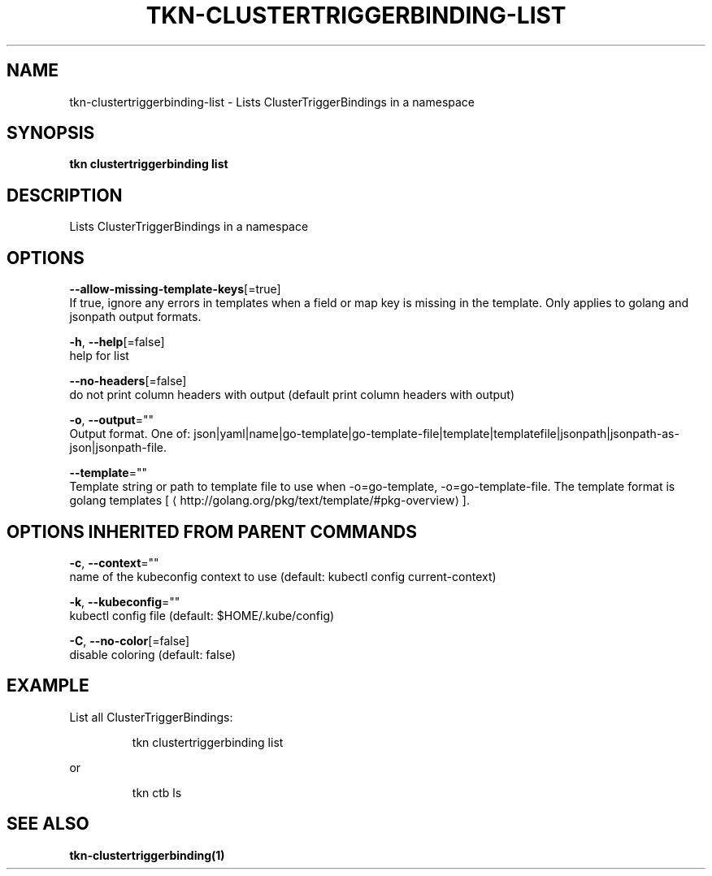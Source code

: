 .TH "TKN\-CLUSTERTRIGGERBINDING\-LIST" "1" "" "Auto generated by spf13/cobra" "" 
.nh
.ad l


.SH NAME
.PP
tkn\-clustertriggerbinding\-list \- Lists ClusterTriggerBindings in a namespace


.SH SYNOPSIS
.PP
\fBtkn clustertriggerbinding list\fP


.SH DESCRIPTION
.PP
Lists ClusterTriggerBindings in a namespace


.SH OPTIONS
.PP
\fB\-\-allow\-missing\-template\-keys\fP[=true]
    If true, ignore any errors in templates when a field or map key is missing in the template. Only applies to golang and jsonpath output formats.

.PP
\fB\-h\fP, \fB\-\-help\fP[=false]
    help for list

.PP
\fB\-\-no\-headers\fP[=false]
    do not print column headers with output (default print column headers with output)

.PP
\fB\-o\fP, \fB\-\-output\fP=""
    Output format. One of: json|yaml|name|go\-template|go\-template\-file|template|templatefile|jsonpath|jsonpath\-as\-json|jsonpath\-file.

.PP
\fB\-\-template\fP=""
    Template string or path to template file to use when \-o=go\-template, \-o=go\-template\-file. The template format is golang templates [
\[la]http://golang.org/pkg/text/template/#pkg-overview\[ra]].


.SH OPTIONS INHERITED FROM PARENT COMMANDS
.PP
\fB\-c\fP, \fB\-\-context\fP=""
    name of the kubeconfig context to use (default: kubectl config current\-context)

.PP
\fB\-k\fP, \fB\-\-kubeconfig\fP=""
    kubectl config file (default: $HOME/.kube/config)

.PP
\fB\-C\fP, \fB\-\-no\-color\fP[=false]
    disable coloring (default: false)


.SH EXAMPLE
.PP
List all ClusterTriggerBindings:

.PP
.RS

.nf
tkn clustertriggerbinding list

.fi
.RE

.PP
or

.PP
.RS

.nf
tkn ctb ls

.fi
.RE


.SH SEE ALSO
.PP
\fBtkn\-clustertriggerbinding(1)\fP

